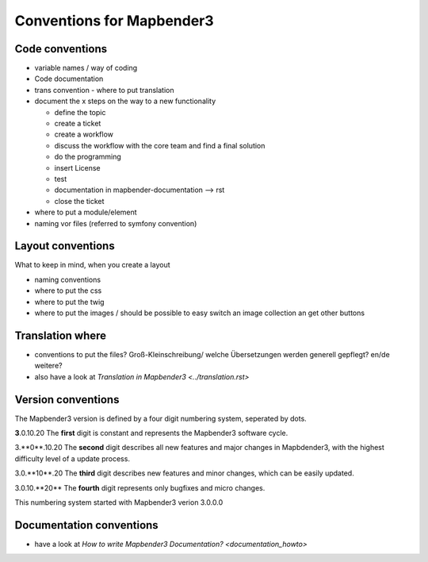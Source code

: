 .. _conventions:

Conventions for Mapbender3
##########################

Code conventions
*****************

* variable names / way of coding 
* Code documentation
* trans convention - where to put translation


* document the x steps on the way to a new functionality

  * define the topic
  * create a ticket
  * create a workflow
  * discuss the workflow with the core team and find a final solution
  * do the programming
  * insert License
  * test
  * documentation in mapbender-documentation --> rst
  * close the ticket

 
* where to put a module/element
* naming vor files (referred to symfony convention)



Layout conventions
*******************
What to keep in mind, when you create a layout

* naming conventions
* where to put the css
* where to put the twig
* where to put the images / should be possible to easy switch an image collection an get other buttons


Translation where
************************

* conventions to put the files? Groß-Kleinschreibung/ welche Übersetzungen werden generell gepflegt? en/de weitere?
* also have a look at `Translation in Mapbender3 <../translation.rst>`


Version conventions
********************
The Mapbender3 version is defined by a four digit numbering system, seperated by dots.

**3**.0.10.20
The **first** digit is constant and represents the Mapbender3 software cycle.

3.**0**.10.20
The **second** digit describes all new features and major changes in Mapbdender3, with
the highest difficulty level of a update process.

3.0.**10**.20
The **third** digit describes new features and minor changes, which can be easily updated.

3.0.10.**20**
The **fourth** digit represents only bugfixes and micro changes.


This numbering system started with Mapbender3 verion 3.0.0.0


Documentation conventions
**************************

* have a look at `How to write Mapbender3 Documentation? <documentation_howto>`